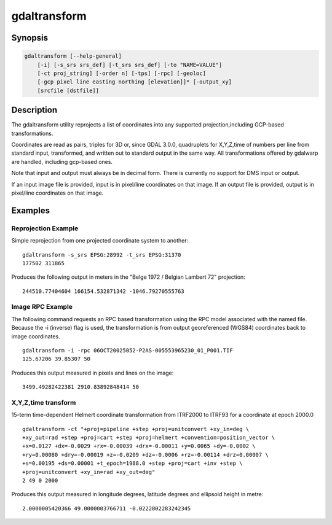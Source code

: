 .. _gdaltransform:

================================================================================
gdaltransform
================================================================================

.. only:: html

    Transforms coordinates.

.. Index:: gdaltransform

Synopsis
--------

.. code-block::

    gdaltransform [--help-general]
        [-i] [-s_srs srs_def] [-t_srs srs_def] [-to "NAME=VALUE"]
        [-ct proj_string] [-order n] [-tps] [-rpc] [-geoloc]
        [-gcp pixel line easting northing [elevation]]* [-output_xy]
        [srcfile [dstfile]]

Description
-----------

The gdaltransform utility reprojects a list of coordinates into any supported
projection,including GCP-based transformations.

.. program:: gdaltransform

.. option:: -s_srs <srs_def>

    Set source spatial reference.
    The coordinate systems that can be passed are anything supported by the
    OGRSpatialReference.SetFromUserInput() call, which includes EPSG PCS and GCSes
    (i.e. EPSG:4296), PROJ.4 declarations (as above), or the name of a .prj file
    containing well known text.

.. option:: -t_srs <srs_def>

    set target spatial reference.
    The coordinate systems that can be passed are anything supported by the
    OGRSpatialReference.SetFromUserInput() call, which includes EPSG PCS and GCSes
    (i.e. EPSG:4296), PROJ.4 declarations (as above), or the name of a .prj file
    containing well known text.

.. option:: -ct <string>

    A PROJ string (single step operation or multiple step string
    starting with +proj=pipeline), a WKT2 string describing a CoordinateOperation,
    or a urn:ogc:def:coordinateOperation:EPSG::XXXX URN overriding the default
    transformation from the source to the target CRS. It must take into account the
    axis order of the source and target CRS.

    .. versionadded:: 3.0

.. option:: -to NAME=VALUE

    set a transformer option suitable to pass to :cpp:func:`GDALCreateGenImgProjTransformer2`.

.. option:: -order <n>

    order of polynomial used for warping (1 to 3). The default is to select a
    polynomial order based on the number of GCPs.

.. option:: -tps

    Force use of thin plate spline transformer based on available GCPs.

.. option:: -rpc

    Force use of RPCs.

.. option:: -geoloc

    Force use of Geolocation Arrays.

.. option:: -i

    Inverse transformation: from destination to source.

.. option:: -gcp <pixel> <line> <easting> <northing> [<elevation>]

    Provide a GCP to be used for transformation (generally three or more are required)

.. option:: -output_xy

    Restrict output to "x y" instead of "x y z"

.. option:: <srcfile>

    File with source projection definition or GCP's. If
    not given, source projection is read from the command-line :option:`-s_srs`
    or :option:`-gcp` parameters 

.. option:: <dstfile>

    File with destination projection definition. 

Coordinates are read as pairs, triples for 3D or, since GDAL 3.0.0, quadruplets
for X,Y,Z,time of numbers per line from standard
input, transformed, and written out to standard output in the same way. All
transformations offered by gdalwarp are handled, including gcp-based ones.

Note that input and output must always be in decimal form.  There is currently
no support for DMS input or output.

If an input image file is provided, input is in pixel/line coordinates on that
image.  If an output file is provided, output is in pixel/line coordinates
on that image.

Examples
--------

Reprojection Example
++++++++++++++++++++

Simple reprojection from one projected coordinate system to another:

::

    gdaltransform -s_srs EPSG:28992 -t_srs EPSG:31370
    177502 311865

Produces the following output in meters in the "Belge 1972 / Belgian Lambert
72" projection:

::

    244510.77404604 166154.532871342 -1046.79270555763

Image RPC Example
+++++++++++++++++

The following command requests an RPC based transformation using the RPC
model associated with the named file.  Because the -i (inverse) flag is
used, the transformation is from output georeferenced (WGS84) coordinates
back to image coordinates.


::

    gdaltransform -i -rpc 06OCT20025052-P2AS-005553965230_01_P001.TIF
    125.67206 39.85307 50

Produces this output measured in pixels and lines on the image:

::

    3499.49282422381 2910.83892848414 50

X,Y,Z,time transform
++++++++++++++++++++

15-term time-dependent Helmert coordinate transformation from ITRF2000 to ITRF93
for a coordinate at epoch 2000.0

::

    gdaltransform -ct "+proj=pipeline +step +proj=unitconvert +xy_in=deg \
    +xy_out=rad +step +proj=cart +step +proj=helmert +convention=position_vector \
    +x=0.0127 +dx=-0.0029 +rx=-0.00039 +drx=-0.00011 +y=0.0065 +dy=-0.0002 \
    +ry=0.00080 +dry=-0.00019 +z=-0.0209 +dz=-0.0006 +rz=-0.00114 +drz=0.00007 \
    +s=0.00195 +ds=0.00001 +t_epoch=1988.0 +step +proj=cart +inv +step \
    +proj=unitconvert +xy_in=rad +xy_out=deg"
    2 49 0 2000

Produces this output measured in longitude degrees, latitude degrees and ellipsoid height in metre:

::

    2.0000005420366 49.0000003766711 -0.0222802283242345

